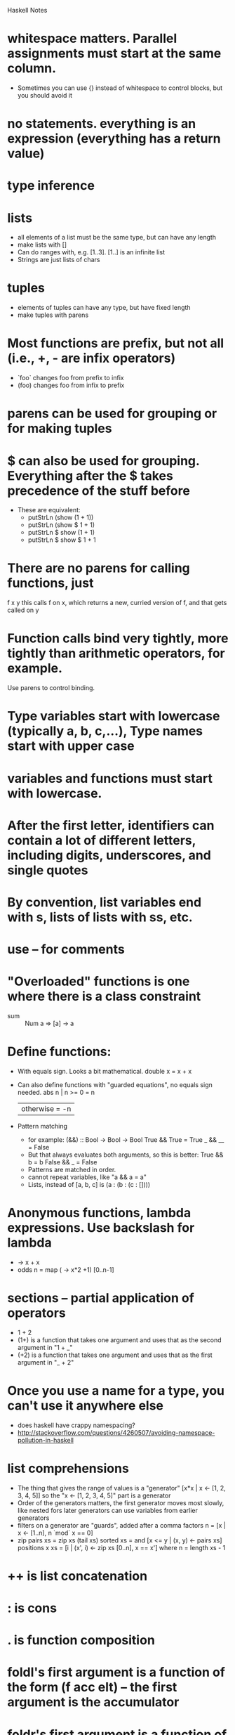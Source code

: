 Haskell Notes

* whitespace matters.  Parallel assignments must start at the same column.
  * Sometimes you can use {} instead of whitespace to control blocks, but you should avoid it
* no statements.  everything is an expression (everything has a return value)
* type inference
* lists
  * all elements of a list must be the same type, but can have any length
  * make lists with []
  * Can do ranges with, e.g. [1..3].  [1..] is an infinite list
  * Strings are just lists of chars
* tuples
  * elements of tuples can have any type, but have fixed length
  * make tuples with parens
* Most functions are prefix, but not all (i.e., +, - are infix operators)
  * `foo` changes foo from prefix to infix
  * (foo) changes foo from infix to prefix
* parens can be used for grouping or for making tuples
* $ can also be used for grouping.  Everything after the $ takes precedence of the stuff before
  * These are equivalent:
    * putStrLn (show (1 + 1))
    * putStrLn (show $ 1 + 1)
    * putStrLn $ show (1 + 1)
    * putStrLn $ show $ 1 + 1
* There are no parens for calling functions, just
  f x y
  this calls f on x, which returns a new, curried version of f, and that gets called on y
* Function calls bind very tightly, more tightly than arithmetic operators, for example.
  Use parens to control binding.
* Type variables start with lowercase (typically a, b, c,...), Type names start with upper case
* variables and functions must start with lowercase.
* After the first letter, identifiers can contain a lot of different letters, including digits, underscores, and single quotes
* By convention, list variables end with s, lists of lists with ss, etc.
* use -- for comments
* "Overloaded" functions is one where there is a class constraint
  * sum :: Num a => [a] -> a
* Define functions:
  * With equals sign.  Looks a bit mathematical.
    double x = x + x
  * Can also define functions with "guarded equations", no equals sign needed.
    abs n | n >= 0    = n
          | otherwise = -n
  * Pattern matching
    * for example:
      (&&) :: Bool -> Bool -> Bool
      True && True = True
      _ && __ = False
    * But that always evaluates both arguments, so this is better:
      True && b = b
      False && _ = False
    * Patterns are matched in order.
    * cannot repeat variables, like "a && a = a"
    * Lists, instead of [a, b, c] is (a : (b : (c : [])))
* Anonymous functions, lambda expressions.  Use backslash for lambda
  * \x -> x + x
  * odds n = map (\x -> x*2 +1) [0..n-1]
* sections -- partial application of operators
  * 1 + 2
  * (1+) is a function that takes one argument and uses that as the second argument in "1 + _"
  * (+2) is a function that takes one argument and uses that as the first argument in "_ + 2"

* Once you use a name for a type, you can't use it anywhere else
  * does haskell have crappy namespacing?
  * http://stackoverflow.com/questions/4260507/avoiding-namespace-pollution-in-haskell
* list comprehensions
  * The thing that gives the range of values is a "generator"
    [x*x | x <- [1, 2, 3, 4, 5]]
    so the "x <- [1, 2, 3, 4, 5]" part is a generator
  * Order of the generators matters, the first generator moves most slowly, like nested fors
    later generators can use variables from earlier generators
  * filters on a generator are "guards", added after a comma
    factors n = [x | x <- [1..n], n `mod` x == 0]
  * zip
    pairs xs = zip xs (tail xs)
    sorted xs = and [x <= y | (x, y) <- pairs xs]
    positions x xs = [i | (x', i) <- zip xs [0..n], x == x']
      where n = length xs - 1
* ++ is list concatenation
* : is cons
* . is function composition
* foldl's first argument is a function of the form (f acc elt) -- the first argument is the accumulator
* foldr's first argument is a function of the form (f elt acc) -- the second argument is the accumulator
* type aliases
  * e.g.:
    type Parser a = String -> [(a, String)]
    now, saying:
      item :: Parser Char
    is equivalent to saying:
      item :: String -> [(Char, String)]
    and
      p :: Parser (Char,Char)
    is equivalent to:
      p :: String -> [((Char,Char), String)]
    Parser is an example of a monad
* do keyword --
  do monad
     a <- monad
     b <- monad
     monad
     monad
  Evaluates each monad in sequence.
  If any monad fails, the whole thing fails.
  Return value is the return value of the last expression
  Intermediate values are discarded unless you assign them
  Do only works with monads.

  It's totally unclear so far what makes something a monad, and how
  the monads get their input.  Do they each run on the previous
  monad's output?  But the monad doesn't return something of the same
  type as the input, and if that's what it did it'd just be reduce.
